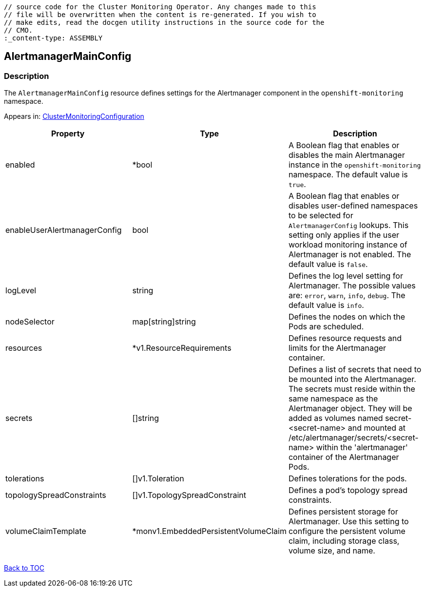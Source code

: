 // DO NOT EDIT THE CONTENT IN THIS FILE. It is automatically generated from the 
	// source code for the Cluster Monitoring Operator. Any changes made to this 
	// file will be overwritten when the content is re-generated. If you wish to 
	// make edits, read the docgen utility instructions in the source code for the 
	// CMO.
	:_content-type: ASSEMBLY

== AlertmanagerMainConfig

=== Description

The `AlertmanagerMainConfig` resource defines settings for the Alertmanager component in the `openshift-monitoring` namespace.



Appears in: link:clustermonitoringconfiguration.adoc[ClusterMonitoringConfiguration]

[options="header"]
|===
| Property | Type | Description 
|enabled|*bool|A Boolean flag that enables or disables the main Alertmanager instance in the `openshift-monitoring` namespace. The default value is `true`.

|enableUserAlertmanagerConfig|bool|A Boolean flag that enables or disables user-defined namespaces to be selected for `AlertmanagerConfig` lookups. This setting only applies if the user workload monitoring instance of Alertmanager is not enabled. The default value is `false`.

|logLevel|string|Defines the log level setting for Alertmanager. The possible values are: `error`, `warn`, `info`, `debug`. The default value is `info`.

|nodeSelector|map[string]string|Defines the nodes on which the Pods are scheduled.

|resources|*v1.ResourceRequirements|Defines resource requests and limits for the Alertmanager container.

|secrets|[]string|Defines a list of secrets that need to be mounted into the Alertmanager. The secrets must reside within the same namespace as the Alertmanager object. They will be added as volumes named secret-<secret-name> and mounted at /etc/alertmanager/secrets/<secret-name> within the 'alertmanager' container of the Alertmanager Pods.

|tolerations|[]v1.Toleration|Defines tolerations for the pods.

|topologySpreadConstraints|[]v1.TopologySpreadConstraint|Defines a pod's topology spread constraints.

|volumeClaimTemplate|*monv1.EmbeddedPersistentVolumeClaim|Defines persistent storage for Alertmanager. Use this setting to configure the persistent volume claim, including storage class, volume size, and name.

|===

link:../index.adoc[Back to TOC]
